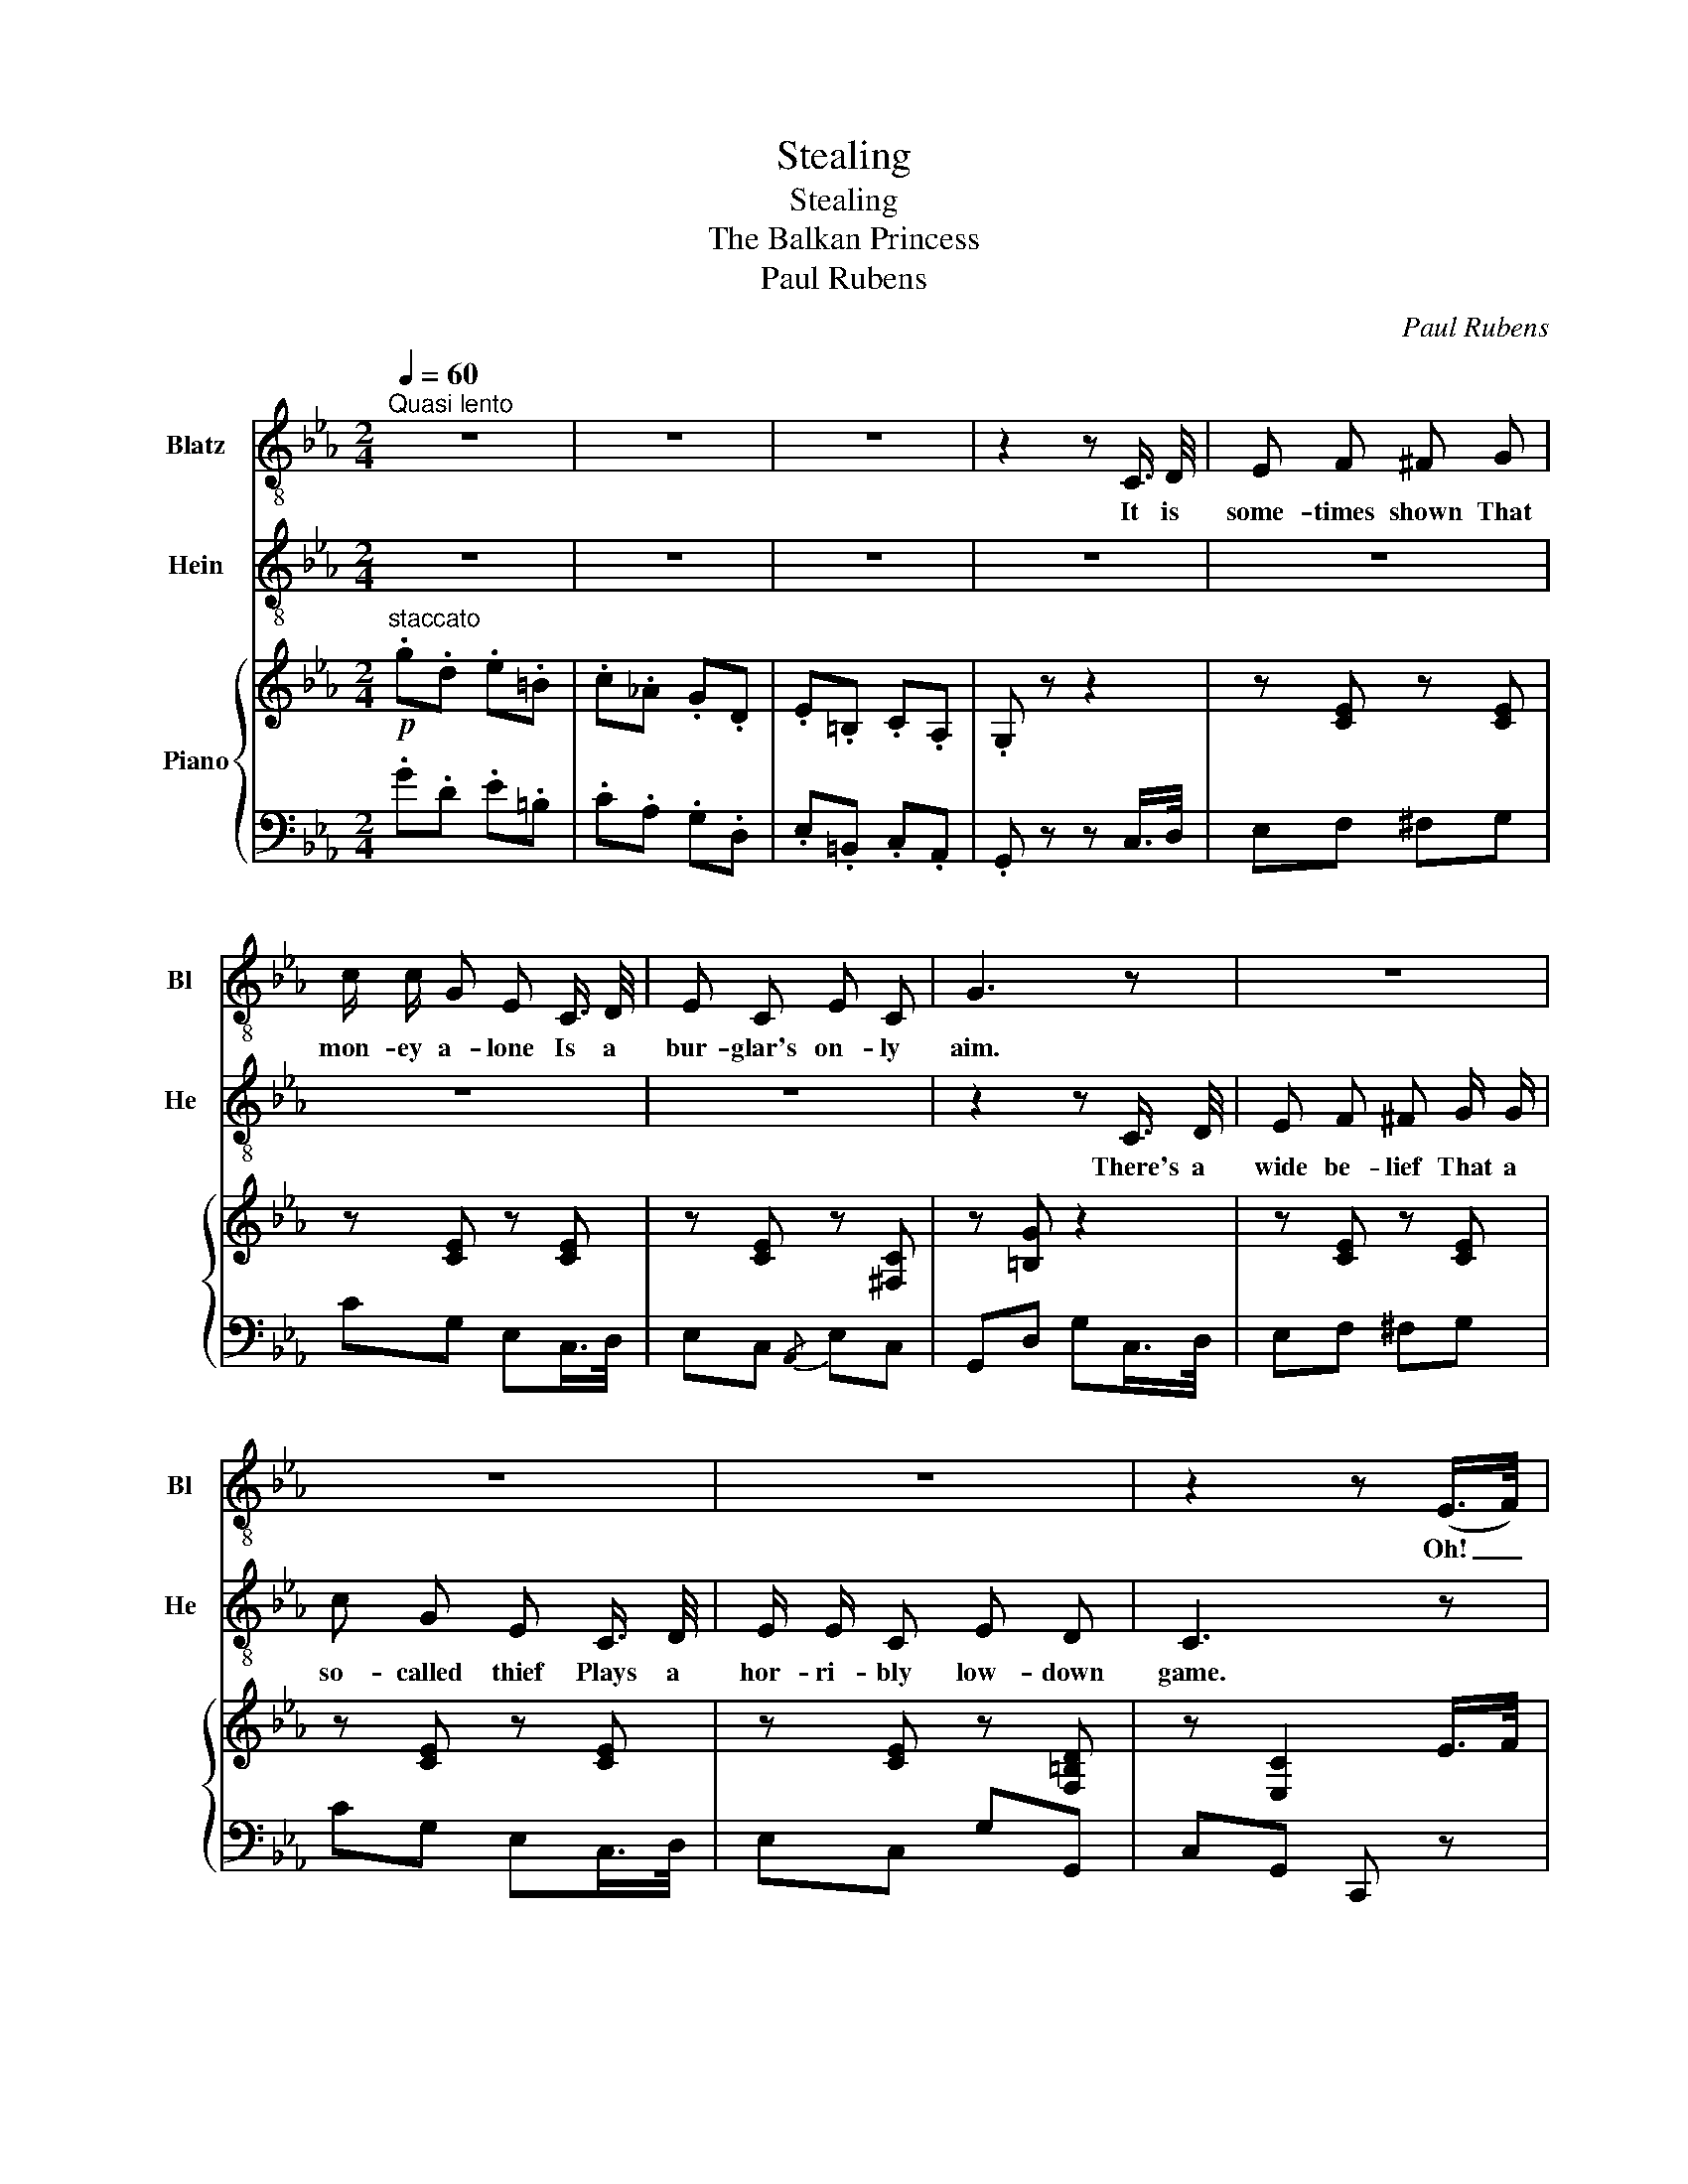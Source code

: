X:1
T:Stealing
T:Stealing
T:The Balkan Princess
T:Paul Rubens
C:Paul Rubens
%%score 1 2 { ( 3 5 ) | ( 4 6 ) }
L:1/8
Q:1/4=60
M:2/4
K:Eb
V:1 treble-8 nm="Blatz" snm="Bl"
V:2 treble-8 nm="Hein" snm="He"
V:3 treble nm="Piano"
V:5 treble 
V:4 bass 
V:6 bass 
V:1
"^Quasi lento" z4 | z4 | z4 | z2 z C3/4 D/4 | E F ^F G | c/ c/ G E C3/4 D/4 | E C E C | G3 z | z4 | %9
w: |||It is|some- times shown That|mon- ey a- lone Is a|bur- glar's on- ly|aim.||
 z4 | z4 | z2 z (E/>F/) | G/ G/ A =A B | E3 (B,/>C/) | ^C D E D | G =A B A3/4 G/4 | ^F/ F/ G =A F | %17
w: ||Oh! _|ve- ry loud cries of|"shame!" They _|lit- tle guess That|we poss- ess A po-|et- i- cal turn of|
 D3 z | z4 | z4 | z4 | z2 z B3/4 c/4 | d c/ c/ B =A | G2 !fermata!_G2 ||[K:C] F =G e d | B G A B | %26
w: mind.||||Yes, an'|us peep- ing thro' be-|'ind! Oh,|When the moon comes|steal- ing Thro' the|
 c3/4 d/4 c3/4 B/4 A E | G3 A | B3/4 c/4 B3/4 A/4 G D | G3 A | E G ^D G | E G A E | F G e d | %33
w: branch- es of the old oak|trees \-  Yes,|steal- ing with the ev- 'ning|breeze, And|floods the night With|sil- ver light, It's|then a sort of|
 B G A B | c3/4 d/4 c3/4 B/4 A E | G3 ^G | A e f ^c | e d =c A | B3/4 c/4 B3/4 A/4 G d | c4 || %40
w: feel- ing Comes a-|steal- ing o- ver ev- 'ry|man, To|go a- steal- ing,|steal- ing, steal- ing,|Steal- ing ev- ¨ry- thing he|can!|
[K:Eb] z4 | z4 | z4 | z2 !fermata!z C3/4 D/4 | E F ^F G | c G/ G/ E (C/>D/) | E C E C | G3 z | z4 | %49
w: |||Oh, we|love ro- mance! When|we get a chance We _|do our jobs in|verse!||
 z4 | z4 | z2 z E3/4 F/4 | G A =A B | E3 (B,/>C/) | ^C D E D | G =A B (A/>G/) | ^F G =A F | D3 z | %58
w: ||If it's|emp- ty, we say|worse! We _|some- times sing That|pret- ty thing "Oft _|in the stil- ly|night,"|
 z4 | z4 | z4 | z2 z B3/4 c/4 | d c/ c/ B =A | G2 !fermata!_G2 ||[K:C] F =G e d | B G A B | %66
w: |||Yes, and|my ten- or part¨s all|right! Oh,|When the dawn is|break- ing In a|
 c3/4 d/4 c3/4 B/4 A E | G3 A | B3/4 c/4 B3/4 A/4 G D | G3 A | E G ^D G | E G A E | F G e d | %73
w: phan- ta- sy of gold- en|light, Yes,|break- ing thro' the veil of|night, With|shafts of gold, And|hues un- told, It¨s|then a sort of|
 B G A B | c3/4 d/4 c3/4 B/4 A E | G3 ^G | A e f ^c | e d =c A | B3/4 c/4 B3/4 A/4 G d | c4 |] %80
w: ach- ing Comes a-|break- ing o- ver ev- 'ry|man, To|go a- break- ing,|break- ing, break- ing|In- to ev- 'ry house he|can!|
V:2
 z4 | z4 | z4 | z4 | z4 | z4 | z4 | z2 z C3/4 D/4 | E F ^F G/ G/ | c G E C3/4 D/4 | E/ E/ C E D | %11
w: |||||||There's a|wide be- lief That a|so- called thief Plays a|hor- ri- bly low- down|
 C3 z | z4 | z4 | z4 | z4 | z4 | z2 z B,3/4 C/4 | ^C D E D/ D/ | G =A B (A/>G/) | d =A/ A/ d B | %21
w: game.||||||For at|half- past three It's a|dream to see The _|moon peep- ing thro' the|
 G3 z | z4 | z4 ||[K:C] F =G e d | B G A B | c3/4 d/4 c3/4 B/4 A E | G3 A | B3/4 c/4 B3/4 A/4 G D | %29
w: blind!|||When the moon comes|steal- ing Thro' the|branch- es of the old oak|trees \-  Yes,|steal- ing with the ev- 'ning|
 G3 A | E G ^D G | E G A E | F G e d | B G A B | c3/4 d/4 c3/4 B/4 A E | G3 ^G | A e f ^c | %37
w: breeze, And|floods the night With|sil- ver light, It's|then a sort of|feel- ing Comes a-|steal- ing o- ver ev- 'ry|man, To|go a- steal- ing,|
 e d =c A | B3/4 c/4 B3/4 A/4 G d | c4 ||[K:Eb] z4 | z4 | z4 | z4 | z4 | z4 | z4 | z2 z C3/4 D/4 | %48
w: steal- ing, steal- ing,|Steal- ing ev- ¨ry- thing he|can!||||||||We re-|
 E F ^F G | c G E C3/4 D/4 | E C E D | C3 z | z4 | z4 | z4 | z4 | z4 | z2 z (B,/>C/) | %58
w: cite "To be, or|not to be," When we|see a la- dy's|purse!||||||Or _|
 ^C D E D/ D/ | G =A B A3/4 G/4 | d =A d B | G3 z | z4 | z4 ||[K:C] F =G e d | B G A B | %66
w: "In the Park It's a|bit too dark, So we|can't go home to-|night."|||When the dawn is|break- ing In a|
 c3/4 d/4 c3/4 B/4 A E | G3 A | B3/4 c/4 B3/4 A/4 G D | G3 A | E G ^D G | E G A E | F G e d | %73
w: phan- ta- sy of gold- en|light, Yes,|break- ing thro' the veil of|night, With|shafts of gold, And|hues un- told, It¨s|then a sort of|
 B G A B | c3/4 d/4 c3/4 B/4 A E | G3 ^G | A e f ^c | e d =c A | B3/4 c/4 B3/4 A/4 G d | c4 |] %80
w: ach- ing Comes a-|break- ing o- ver ev- 'ry|man, To|go a- break- ing,|break- ing, break- ing|In- to ev- 'ry house he|can!|
V:3
!p!"^staccato" .g.d .e.=B | .c.!courtesy!_A .G.D | .E.=B, .C.A, | .G, z z2 | z [CE] z [CE] | %5
 z [CE] z [CE] | z [CE] z [^F,C] | z [=B,G] z2 | z [CE] z [CE] | z [CE] z [CE] | %10
 z [CE] z [F,=B,D] | z [E,C]2 E/>F/ | [G,EG][A,EA] [=A,D=A]!arpeggio![_A,DB] | z [G,E]2 z | %14
 z [B,D] z [B,D] | z [DGB] z [DGB] | z [D^F=A] z [DFA] | z [G,C_E] [^F,CD] z | z [B,D] z [B,D] | %19
 z [DGB] z [DGB] | z [^F=Ad] z [CF_B] | z [B,G]2 B/>c/ | dc B=A | G2 !fermata!_G2 ||[K:C] F=G ed | %25
 BG AB | c/>d/c/>B/ AE | G3 A | B/>c/B/>A/ G[A,CD] | G3 [B,^DA] |{/A} EG{/G} ^DG |{/G} EG AE | %32
 FG ed | BG AB | c/>d/c/>B/ AE | G3 [^G,^G] | [A,^CA][EGe] [Ff][CA^c] | [Ee][DFd] =c[CFA] | %38
 B/>c/B/>A/ Gd | [Ec]2- [Ec]/4G/4!<(!A/4B/4c/4d/4e/4(f/4!<)! ||[K:Eb] .g).d .e!>(!.=B | %41
 .c.!courtesy!_A .G!>)!.D | .E.=B, .C.A, | .G, z!p! z2 | z [CE] z [CE] | z [CE] z [CE] | %46
 z [CE] z [^F,C] | z [=B,G] z2 | z [CE] z [CE] | z [CE] z [CE] | z [CE] z [F,=B,D] | %51
 z [E,C]2 E/>F/ | [G,EG][A,EA] [=A,D=A]!arpeggio![_A,DB] | z [G,E]2 z | z [B,D] z [B,D] | %55
 z [DGB] z [DGB] | z [D^F=A] z [DFA] | z [G,C_E] [^F,CD] z | z [B,D] z [B,D] | z [DGB] z [DGB] | %60
 z [^F=Ad] z [CF_B] | z [B,G]2 B/>c/ | dc B=A | G2 !fermata!_G2 ||[K:C] F=G ed | BG AB | %66
 c/>d/c/>B/ AE | G3 A | B/>c/B/>A/ G[A,CD] | G3 [B,^DA] |{/A} EG{/G} ^DG |{/G} EG AE | FG ed | %73
 BG AB | c/>d/c/>B/ AE | G3 [^G,^G] | [A,^CA][EGe] [Ff][CA^c] | [Ee][DFd] =c[CFA] | B/>c/B/>A/ Gd | %79
 [Ec] z [cec']2 |] %80
V:4
 .G.D .E.=B, | .C.A, .G,.D, | .E,.=B,, .C,.A,, | .G,, z z C,/>D,/ | E,F, ^F,G, | CG, E,C,/>D,/ | %6
 E,C,{/A,,} E,C, | G,,D, G,C,/>D,/ | E,F, ^F,G, | CG, E,C,/>D,/ | E,C, G,G,, | C,G,, C,, z | %12
 [C,,C,][_C,,_C,] [B,,,B,,][B,,,B,,] | E,,B,, E,B,,/>C,/ | ^C,D, E,D, | G,=A, B,A,/>G,/ | %16
 ^F,G, =A,F, | D,3 B,,/>C,/ | ^C,D, E,D, | G,=A, B,A,/>G,/ | D=A, DD, | G,,D, G,B,/>C/ | DC B,=A, | %23
 G,2 !fermata!_G,2 ||[K:C] D,[=G,B,] G,,[G,B,] | D,[G,B,] G,,[G,B,] | C,G, G,,G, | C,2 G,,2 | %28
 D,G, G,,G, | D,2 G,,G, | C,G, G,,G, | C,G, ^C,G, | D,[G,=B,] G,,[G,B,] | D,[G,B,] G,,[G,B,] | %34
 C,G, G,,G, | C,2 G,,2 | [E,,E,][A,^C] [G,,G,][G,A,] | [F,,F,][F,A,] D,,D, | G,A, B, x | %39
 [C,G,C]G,, C,, z ||[K:Eb] .G.D .E.=B, | .C.A, .G,.D, | .E,.=B,, .C,.A,, | %43
 .G,, z !fermata!z C,/>D,/ | E,F, ^F,G, | CG, E,C,/>D,/ | E,C,{/A,,} E,C, | G,,D, G,C,/>D,/ | %48
 E,F, ^F,G, | CG, E,C,/>D,/ | E,C, G,G,, | C,G,, C,, z | [C,,C,][_C,,_C,] [B,,,B,,][B,,,B,,] | %53
 E,,B,, E,B,,/>C,/ | ^C,D, E,D, | G,=A, B,A,/>G,/ | ^F,G, =A,F, | D,3 B,,/>C,/ | ^C,D, E,D, | %59
 G,=A, B,A,/>G,/ | D=A, DD, | G,,D, G,B,/>C/ | DC B,=A, | G,2 !fermata!_G,2 || %64
[K:C] D,[=G,B,] G,,[G,B,] | D,[G,B,] G,,[G,B,] | C,G, G,,G, | C,2 G,,2 | D,G, G,,G, | D,2 G,,G, | %70
 C,G, G,,G, | C,G, ^C,G, | D,[G,=B,] G,,[G,B,] | D,[G,B,] G,,[G,B,] | C,G, G,,G, | C,2 G,,2 | %76
 [E,,E,][A,^C] [G,,G,][G,A,] | [F,,F,][F,A,] D,,D, | G,A, B, x | [C,G,C] z [C,,G,,C,]2 |] %80
V:5
 x4 | x4 | x4 | x4 | x4 | x4 | x4 | x4 | x4 | x4 | x4 | x4 | x4 | x4 | x4 | x4 | x4 | x4 | x4 | %19
 x4 | x4 | x4 | x4 | x4 ||[K:C] z F z F | z F z F | z E z C | z !>![A,CE] !>![G,CE] z | z F z x | %29
 z !>![G,CF] !>![G,B,F] x | z [CE] z [B,=D] | z [CE] z _B, | z F z F | z F z F | z E z C | %35
 z !>![A,CE] !>![G,CE] x | x4 | x4 | FF F[FG] | x4 ||[K:Eb] x4 | x4 | x4 | x4 | x4 | x4 | x4 | x4 | %48
 x4 | x4 | x4 | x4 | x4 | x4 | x4 | x4 | x4 | x4 | x4 | x4 | x4 | x4 | x4 | x4 ||[K:C] z F z F | %65
 z F z F | z E z C | z !>![A,CE] !>![G,CE] z | z F z x | z !>![G,CF] !>![G,B,F] x | %70
 z [CE] z [B,=D] | z [CE] z _B, | z F z F | z F z F | z E z C | z !>![A,CE] !>![G,CE] x | x4 | x4 | %78
 FF F[FG] | x4 |] %80
V:6
 x4 | x4 | x4 | x4 | x4 | x4 | x4 | x4 | x4 | x4 | x4 | x4 | x4 | x4 | x4 | x4 | x4 | x4 | x4 | %19
 x4 | x4 | x4 | x4 | x4 ||[K:C] x4 | x4 | x4 | x4 | x4 | x4 | x4 | x4 | x4 | x4 | x4 | x4 | x4 | %37
 x4 | G,,3 !arpeggio![G,,B,] | x4 ||[K:Eb] x4 | x4 | x4 | x4 | x4 | x4 | x4 | x4 | x4 | x4 | x4 | %51
 x4 | x4 | x4 | x4 | x4 | x4 | x4 | x4 | x4 | x4 | x4 | x4 | x4 ||[K:C] x4 | x4 | x4 | x4 | x4 | %69
 x4 | x4 | x4 | x4 | x4 | x4 | x4 | x4 | x4 | G,,3 !arpeggio![G,,B,] | x4 |] %80

